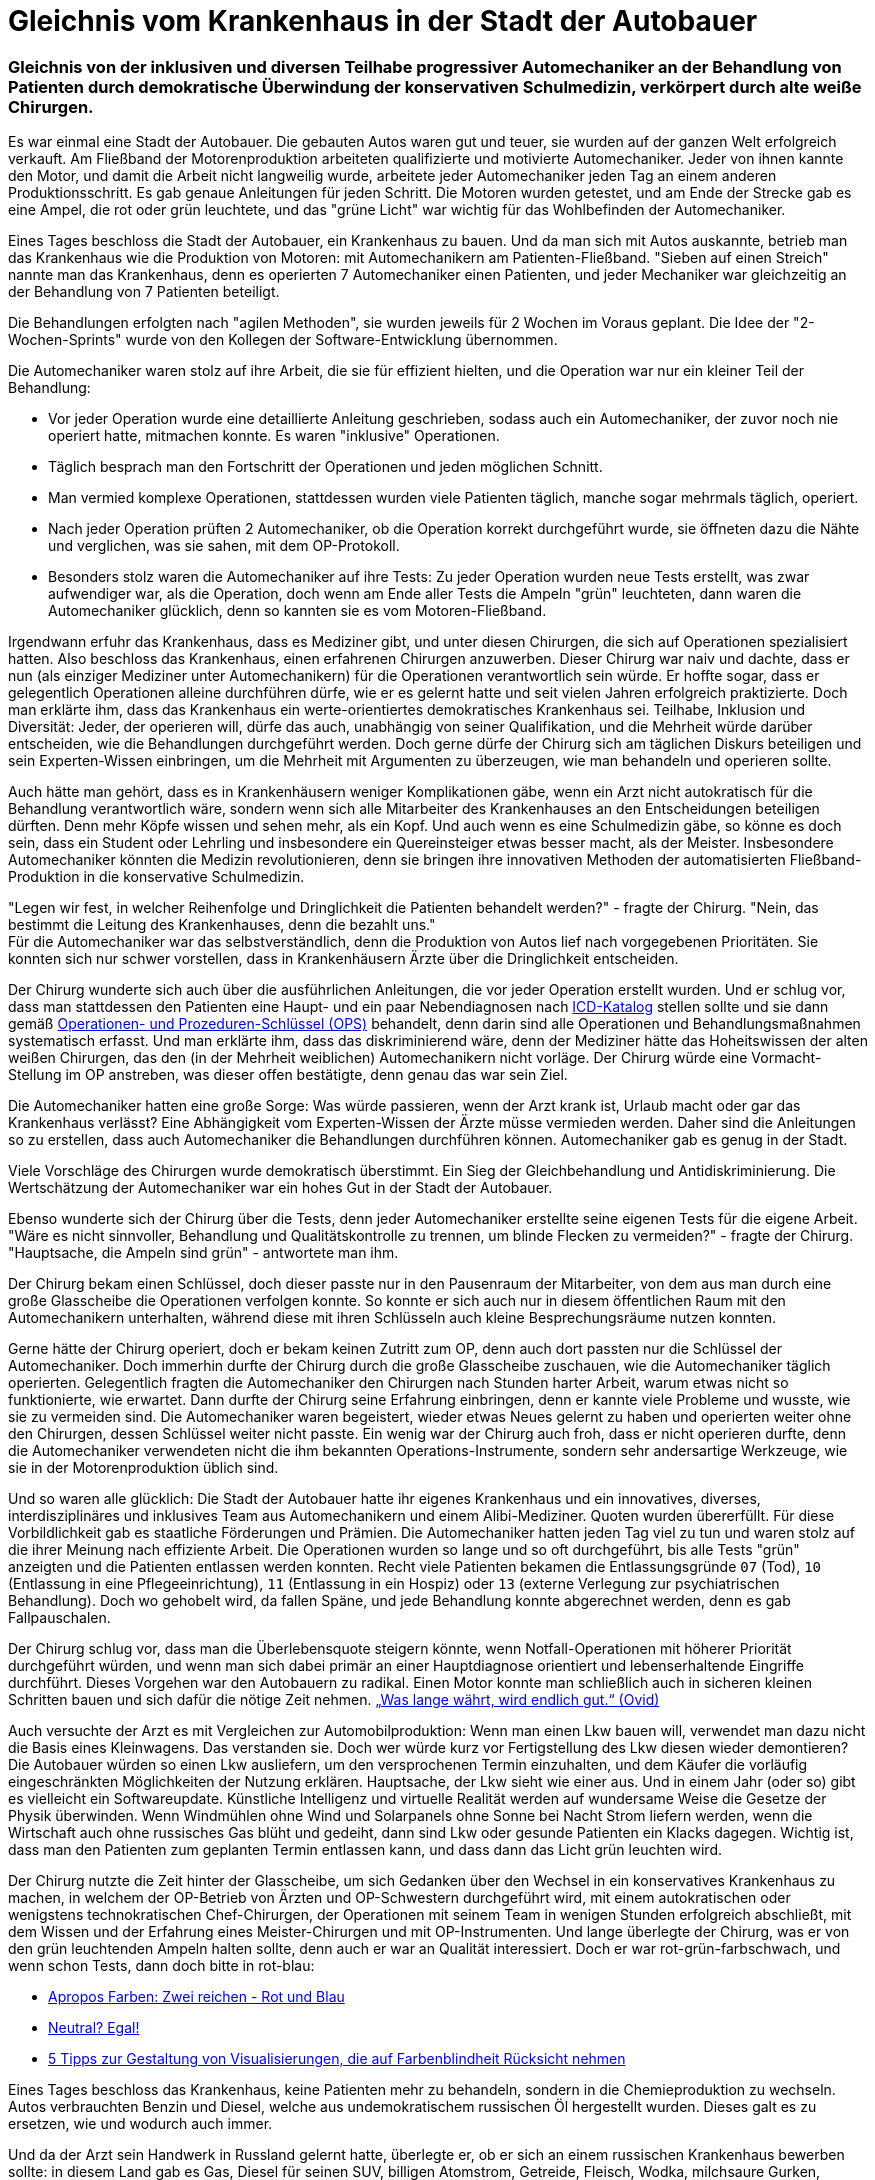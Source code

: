 = Gleichnis vom Krankenhaus in der Stadt der Autobauer
:page-subtitle: Gleichnis von der inklusiven und diversen Teilhabe progressiver Automechaniker an der Behandlung von Patienten durch demokratische Überwindung der konservativen Schulmedizin, verkörpert durch alte weiße Chirurgen.
:page-last-updated: 2022-09-15
:page-tags: ["Krankenhaus", "Automechaniker", "Teilhabe", "Technokratie", "Sieben auf einen Streich", "Inklusion", "Gleichnis", "Diversität", "alte weiße Chirurgen"]

:imagesdir: ../assets/img

ifndef::env-site[]

// on the jekyll server, the :page-subtitle: is displayed below the title.
// but it is not shown, when rendered in html5, and the site is rendered in html5, when working locally
// so we show it additionally only, when we work locally
// https://docs.asciidoctor.org/asciidoc/latest/document/subtitle/

[discrete] 
=== {page-subtitle}

endif::env-site[]


Es war einmal eine Stadt der Autobauer. Die gebauten Autos waren gut und teuer, sie wurden auf der ganzen Welt erfolgreich verkauft. Am Fließband der Motorenproduktion arbeiteten qualifizierte und motivierte Automechaniker. Jeder von ihnen kannte den Motor, und damit die Arbeit nicht langweilig wurde, arbeitete jeder Automechaniker jeden Tag an einem anderen Produktionsschritt. Es gab genaue Anleitungen für jeden Schritt. Die Motoren wurden getestet, und am Ende der Strecke gab es eine Ampel, die rot oder grün leuchtete, und das "grüne Licht" war wichtig für das Wohlbefinden der Automechaniker.

Eines Tages beschloss die Stadt der Autobauer, ein Krankenhaus zu bauen. Und da man sich mit Autos auskannte, betrieb man das Krankenhaus wie die Produktion von Motoren: mit Automechanikern am Patienten-Fließband. "Sieben auf einen Streich" nannte man das Krankenhaus, denn es operierten 7 Automechaniker einen Patienten, und jeder Mechaniker war gleichzeitig an der Behandlung von 7 Patienten beteiligt.

Die Behandlungen erfolgten nach "agilen Methoden", sie wurden jeweils für 2 Wochen im Voraus geplant. Die Idee der "2-Wochen-Sprints" wurde von den Kollegen der Software-Entwicklung übernommen.

Die Automechaniker waren stolz auf ihre Arbeit, die sie für effizient hielten, und die Operation war nur ein kleiner Teil der Behandlung:

* Vor jeder Operation wurde eine detaillierte Anleitung geschrieben, sodass auch ein Automechaniker, der zuvor noch nie operiert hatte, mitmachen konnte. Es waren "inklusive" Operationen.
* Täglich besprach man den Fortschritt der Operationen und jeden möglichen Schnitt.
* Man vermied komplexe Operationen, stattdessen wurden viele Patienten täglich, manche sogar mehrmals täglich, operiert.
* Nach jeder Operation prüften 2 Automechaniker, ob die Operation korrekt durchgeführt wurde, sie öffneten dazu die Nähte und verglichen, was sie sahen, mit dem OP-Protokoll.
* Besonders stolz waren die Automechaniker auf ihre Tests: Zu jeder Operation wurden neue Tests erstellt, was zwar aufwendiger war, als die Operation, doch wenn am Ende aller Tests die Ampeln "grün" leuchteten, dann waren die Automechaniker glücklich, denn so kannten sie es vom Motoren-Fließband.

Irgendwann erfuhr das Krankenhaus, dass es Mediziner gibt, und unter diesen Chirurgen, die sich auf Operationen spezialisiert hatten. Also beschloss das Krankenhaus, einen erfahrenen Chirurgen anzuwerben. Dieser Chirurg war naiv und dachte, dass er nun (als einziger Mediziner unter Automechanikern) für die Operationen verantwortlich sein würde. Er hoffte sogar, dass er gelegentlich Operationen alleine durchführen dürfe, wie er es gelernt hatte und seit vielen Jahren erfolgreich praktizierte. Doch man erklärte ihm, dass das Krankenhaus ein werte-orientiertes demokratisches Krankenhaus sei. Teilhabe, Inklusion und Diversität: Jeder, der operieren will, dürfe das auch, unabhängig von seiner Qualifikation, und die Mehrheit würde darüber entscheiden, wie die Behandlungen durchgeführt werden. Doch gerne dürfe der Chirurg sich am täglichen Diskurs beteiligen und sein Experten-Wissen einbringen, um die Mehrheit mit Argumenten zu überzeugen, wie man behandeln und operieren sollte.

Auch hätte man gehört, dass es in Krankenhäusern weniger Komplikationen gäbe, wenn ein Arzt nicht autokratisch für die Behandlung verantwortlich wäre, sondern wenn sich alle Mitarbeiter des Krankenhauses an den Entscheidungen beteiligen dürften. Denn mehr Köpfe wissen und sehen mehr, als ein Kopf. Und auch wenn es eine Schulmedizin gäbe, so könne es doch sein, dass ein Student oder Lehrling und insbesondere ein Quereinsteiger etwas besser macht, als der Meister. Insbesondere Automechaniker könnten die Medizin revolutionieren, denn sie bringen ihre innovativen Methoden der automatisierten Fließband-Produktion in die konservative Schulmedizin.

"Legen wir fest, in welcher Reihenfolge und Dringlichkeit die Patienten behandelt werden?" - fragte der Chirurg. "Nein, das bestimmt die Leitung des Krankenhauses, denn die bezahlt uns." +
Für die Automechaniker war das selbstverständlich, denn die Produktion von Autos lief nach vorgegebenen Prioritäten. Sie konnten sich nur schwer vorstellen, dass in Krankenhäusern Ärzte über die Dringlichkeit entscheiden.

Der Chirurg wunderte sich auch über die ausführlichen Anleitungen, die vor jeder Operation erstellt wurden. Und er schlug vor, dass man stattdessen den Patienten eine Haupt- und ein paar Nebendiagnosen nach https://www.dimdi.de/dynamic/de/klassifikationen/icd/[ICD-Katalog] stellen sollte und sie dann gemäß https://www.bfarm.de/DE/Kodiersysteme/Klassifikationen/OPS-ICHI/OPS/_node.html[Operationen- und Prozeduren-Schlüssel (OPS)] behandelt, denn darin sind alle Operationen und Behandlungsmaßnahmen systematisch erfasst. Und man erklärte ihm, dass das diskriminierend wäre, denn der Mediziner hätte das Hoheitswissen der alten weißen Chirurgen, das den (in der Mehrheit weiblichen) Automechanikern nicht vorläge. Der Chirurg würde eine Vormacht-Stellung im OP anstreben, was dieser offen bestätigte, denn genau das war sein Ziel.

Die Automechaniker hatten eine große Sorge: Was würde passieren, wenn der Arzt krank ist, Urlaub macht oder gar das Krankenhaus verlässt? Eine Abhängigkeit vom Experten-Wissen der Ärzte müsse vermieden werden. Daher sind die Anleitungen so zu erstellen, dass auch Automechaniker die Behandlungen durchführen können. Automechaniker gab es genug in der Stadt.

Viele Vorschläge des Chirurgen wurde demokratisch überstimmt. Ein Sieg der Gleichbehandlung und Antidiskriminierung. Die Wertschätzung der Automechaniker war ein hohes Gut in der Stadt der Autobauer.

Ebenso wunderte sich der Chirurg über die Tests, denn jeder Automechaniker erstellte seine eigenen Tests für die eigene Arbeit. "Wäre es nicht sinnvoller, Behandlung und Qualitätskontrolle zu trennen, um blinde Flecken zu vermeiden?" - fragte der Chirurg. "Hauptsache, die Ampeln sind grün" - antwortete man ihm.

Der Chirurg bekam einen Schlüssel, doch dieser passte nur in den Pausenraum der Mitarbeiter, von dem aus man durch eine große Glasscheibe die Operationen verfolgen konnte. So konnte er sich auch nur in diesem öffentlichen Raum mit den Automechanikern unterhalten, während diese mit ihren Schlüsseln auch kleine Besprechungsräume nutzen konnten.

Gerne hätte der Chirurg operiert, doch er bekam keinen Zutritt zum OP, denn auch dort passten nur die Schlüssel der Automechaniker. Doch immerhin durfte der Chirurg durch die große Glasscheibe zuschauen, wie die Automechaniker täglich operierten. Gelegentlich fragten die Automechaniker den Chirurgen nach Stunden harter Arbeit, warum etwas nicht so funktionierte, wie erwartet. Dann durfte der Chirurg seine Erfahrung einbringen, denn er kannte viele Probleme und wusste, wie sie zu vermeiden sind. Die Automechaniker waren begeistert, wieder etwas Neues gelernt zu haben und operierten weiter ohne den Chirurgen, dessen Schlüssel weiter nicht passte. Ein wenig war der Chirurg auch froh, dass er nicht operieren durfte, denn die Automechaniker verwendeten nicht die ihm bekannten Operations-Instrumente, sondern sehr andersartige Werkzeuge, wie sie in der Motorenproduktion üblich sind.

Und so waren alle glücklich: Die Stadt der Autobauer hatte ihr eigenes Krankenhaus und ein innovatives, diverses, interdisziplinäres und inklusives Team aus Automechanikern und einem Alibi-Mediziner. Quoten wurden übererfüllt. Für diese Vorbildlichkeit gab es staatliche Förderungen und Prämien. Die Automechaniker hatten jeden Tag viel zu tun und waren stolz auf die ihrer Meinung nach effiziente Arbeit. Die Operationen wurden so lange und so oft durchgeführt, bis alle Tests "grün" anzeigten und die Patienten entlassen werden konnten. Recht viele Patienten bekamen die Entlassungsgründe `07` (Tod), `10` (Entlassung in eine Pflegeeinrichtung), `11` (Entlassung in ein Hospiz) oder `13` (externe Verlegung zur psychiatrischen Behandlung). Doch wo gehobelt wird, da fallen Späne, und jede Behandlung konnte abgerechnet werden, denn es gab Fallpauschalen.

Der Chirurg schlug vor, dass man die Überlebensquote steigern könnte, wenn Notfall-Operationen mit höherer Priorität durchgeführt würden, und wenn man sich dabei primär an einer Hauptdiagnose orientiert und lebenserhaltende Eingriffe durchführt. Dieses Vorgehen war den Autobauern zu radikal. Einen Motor konnte man schließlich auch in sicheren kleinen Schritten bauen und sich dafür die nötige Zeit nehmen. https://www.careelite.de/geduld-zitate-durchhaltevermoegen-sprueche/[„Was lange währt, wird endlich gut.“ (Ovid)]

Auch versuchte der Arzt es mit Vergleichen zur Automobilproduktion: Wenn man einen Lkw bauen will, verwendet man dazu nicht die Basis eines Kleinwagens. Das verstanden sie. Doch wer würde kurz vor Fertigstellung des Lkw diesen wieder demontieren? Die Autobauer würden so einen Lkw ausliefern, um den versprochenen Termin einzuhalten, und dem Käufer die vorläufig eingeschränkten Möglichkeiten der Nutzung erklären. Hauptsache, der Lkw sieht wie einer aus. Und in einem Jahr (oder so) gibt es vielleicht ein Softwareupdate. Künstliche Intelligenz und virtuelle Realität werden auf wundersame Weise die Gesetze der Physik überwinden. Wenn Windmühlen ohne Wind und Solarpanels ohne Sonne bei Nacht Strom liefern werden, wenn die Wirtschaft auch ohne russisches Gas blüht und gedeiht, dann sind Lkw oder gesunde Patienten ein Klacks dagegen. Wichtig ist, dass man den Patienten zum geplanten Termin entlassen kann, und dass dann das Licht grün leuchten wird.

Der Chirurg nutzte die Zeit hinter der Glasscheibe, um sich Gedanken über den Wechsel in ein konservatives Krankenhaus zu machen, in welchem der OP-Betrieb von Ärzten und OP-Schwestern durchgeführt wird, mit einem autokratischen oder wenigstens technokratischen Chef-Chirurgen, der Operationen mit seinem Team in wenigen Stunden erfolgreich abschließt, mit dem Wissen und der Erfahrung eines Meister-Chirurgen und mit OP-Instrumenten. Und lange überlegte der Chirurg, was er von den grün leuchtenden Ampeln halten sollte, denn auch er war an Qualität interessiert. Doch er war rot-grün-farbschwach, und wenn schon Tests, dann doch bitte in rot-blau:

* https://www.bissantz.de/bissantz-denkt-nach/apropos-farben-zwei-reichen-rot-und-blau/[Apropos Farben: Zwei reichen - Rot und Blau]
* https://www.bissantz.de/bissantz-denkt-nach/rot-blau-grau/[Neutral? Egal!]
* https://www.tableau.com/de-de/about/blog/examining-data-viz-rules-dont-use-red-green-together[5 Tipps zur Gestaltung von Visualisierungen, die auf Farbenblindheit Rücksicht nehmen]

Eines Tages beschloss das Krankenhaus, keine Patienten mehr zu behandeln, sondern in die Chemieproduktion zu wechseln. Autos verbrauchten Benzin und Diesel, welche aus undemokratischem russischen Öl hergestellt wurden. Dieses galt es zu ersetzen, wie und wodurch auch immer.

Und da der Arzt sein Handwerk in Russland gelernt hatte, überlegte er, ob er sich an einem russischen Krankenhaus bewerben sollte: in diesem Land gab es Gas, Diesel für seinen SUV, billigen Atomstrom, Getreide, Fleisch, Wodka, milchsaure Gurken, Pflanzenöl und sogar Toilettenpapier. Die dortigen Eingeborenen durften warm und ausgiebig duschen und im Winter ihre Wohnungen beheizen. In Krankenhäusern operierten Chirurgen: klassisch, undemokratisch und technokratisch. Alle Buchstaben aller Alphabete waren erlaubt.
